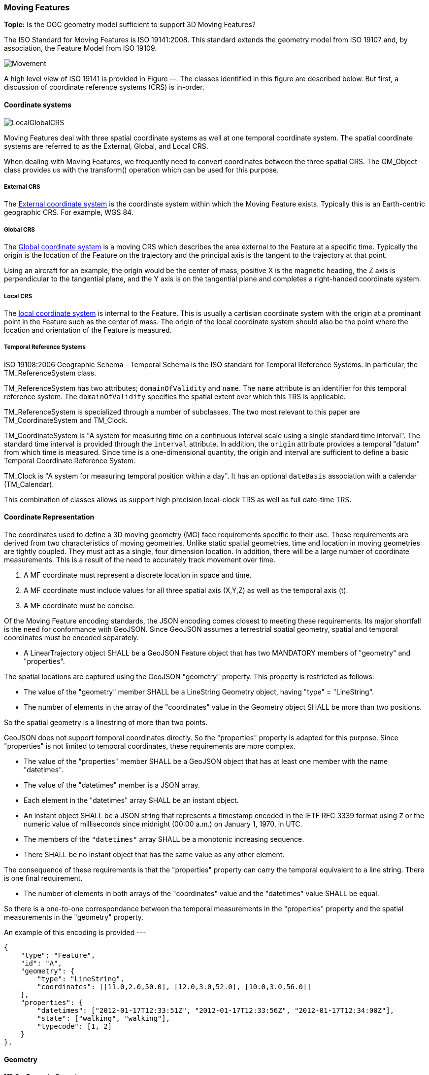 [[moving_features_section]]
=== Moving Features

*Topic:* Is the OGC geometry model sufficient to support 3D Moving Features?

The ISO Standard for Moving Features is ISO 19141:2008. This standard extends the geometry model from ISO 19107 and, by association, the Feature Model from ISO 19109.

image::./images/Movement.png[]

A high level view of ISO 19141 is provided in Figure --. The classes identified in this figure are described below. But first, a discussion of coordinate reference systems (CRS) is in-order. 

==== Coordinate systems

image::images/LocalGlobalCRS.png[]

Moving Features deal with three spatial coordinate systems as well at one temporal coordinate system. The spatial coordinate systems are referred to as the External, Global, and Local CRS.

When dealing with Moving Features, we frequently need to convert coordinates between the three spatial CRS. The GM_Object class provides us with the transform() operation which can be used for this purpose.  

===== External CRS

The <<external_coordinate_reference_system_definition,External coordinate system>> is the coordinate system within which the Moving Feature exists. Typically this is an Earth-centric geographic CRS. For example, WGS 84.

===== Global CRS

The <<global_coordinate_reference_system_definition,Global coordinate system>> is a moving CRS which describes the area external to the Feature at a specific time. Typically the origin is the location of the Feature on the trajectory and the principal axis is the tangent to the trajectory at that point.

Using an aircraft for an example, the origin would be the center of mass, positive X is the magnetic heading, the Z axis is perpendicular to the tangential plane, and the Y axis is on the tangential plane and completes a right-handed coordinate system.

===== Local CRS

The <<local_coordinate_reference_system_definition,local coordinate system>> is internal to the Feature. This is usually a cartisian coordinate system with the origin at a prominant point in the Feature such as the center of mass. The origin of the local coordinate system should also be the point where the location and orientation of the Feature is measured.

===== Temporal Reference Systems

ISO 19108:2006 Geographic Schema - Temporal Schema is the ISO standard for Temporal Reference Systems. In particular, the TM_ReferenceSystem class. 

TM_ReferenceSystem has two attributes; `domainOfValidity` and `name`. The `name` attribute is an identifier for this temporal reference system. The `domainOfValidity` specifies the spatial extent over which this TRS is applicable. 

TM_ReferenceSystem is specialized through a number of subclasses. The two most relevant to this paper are TM_CoordinateSystem and TM_Clock.

TM_CoordinateSystem is "A system for measuring time on a continuous interval scale using a single standard time interval". The standard time interval is provided through the `interval` attribute. In addition, the `origin` attribute provides a temporal "datum" from which time is measured. Since time is a one-dimensional quantity, the origin and interval are sufficient to define a basic Temporal Coordinate Reference System.

TM_Clock is "A system for measuring temporal position within a day". It has an optional `dateBasis` association with a calendar (TM_Calendar).

This combination of classes allows us support high precision local-clock TRS as well as full date-time TRS.

==== Coordinate Representation

The coordinates used to define a 3D moving geometry (MG) face requirements specific to their use. These requirements are derived from two characteristics of moving geometries. Unlike static spatial geometries, time and location in moving geometries are tightly coupled. They must act as a single, four dimension location. In addition, there will be a large number of coordinate measurements. This is a result of the need to accurately track movement over time.  

. A MF coordinate must represent a discrete location in space and time.
. A MF coordinate must include values for all three spatial axis (X,Y,Z) as well as the temporal axis (t).
. A MF coordinate must be concise. 

Of the Moving Feature encoding standards, the JSON encoding comes closest to meeting these requirements. Its major shortfall is the need for conformance with GeoJSON. Since GeoJSON assumes a terrestrial spatial geometry, spatial and temporal coordinates must be encoded separately.  

* A LinearTrajectory object SHALL be a GeoJSON Feature object that has two MANDATORY members of "geometry" and "properties".

The spatial locations are captured using the GeoJSON "geometry" property. This property is restricted as follows:

* The value of the "geometry" member SHALL be a LineString Geometry object, having "type" = "LineString".
* The number of elements in the array of the "coordinates" value in the Geometry object SHALL be more than two positions.

So the spatial geometry is a linestring of more than two points.

GeoJSON does not support temporal coordinates directly. So the "properties" property is adapted for this purpose. Since "properties" is not limited to temporal coordinates, these requirements are more complex. 

* The value of the "properties" member SHALL be a GeoJSON object that has at least one member with the name "datetimes".
* The value of the "datetimes" member is a JSON array. 
* Each element in the "datetimes" array SHALL be an instant object.
* An instant object SHALL be a JSON string that represents a timestamp encoded in the IETF RFC 3339 format using ``Z`` or
the numeric value of milliseconds since midnight (00:00 a.m.) on January 1, 1970, in UTC.
* The members of the ``"datetimes"`` array SHALL be a monotonic increasing sequence.
* There SHALL be no instant object that has the same value as any other element.

The consequence of these requirements is that the "properties" property can carry the temporal equivalent to a line string. There is one final requirement. 

* The number of elements in both arrays of the "coordinates" value and the "datetimes" value SHALL be equal.

So there is a one-to-one correspondance between the temporal measurements in the "properties" property and the spatial measurements in the "geometry" property. 

An example of this encoding is provided ---

    {
        "type": "Feature",
        "id": "A",
        "geometry": {
            "type": "LineString",
            "coordinates": [[11.0,2.0,50.0], [12.0,3.0,52.0], [10.0,3.0,56.0]]
        },
        "properties": {
            "datetimes": ["2012-01-17T12:33:51Z", "2012-01-17T12:33:56Z", "2012-01-17T12:34:00Z"],
            "state": ["walking", "walking"],
            "typecode": [1, 2]
        }
    },

==== Geometry

===== MF_OneParameterGeometry

We start our discussion of Moving Feature geometries with the class MF_OneParameterGeometry. MF_OneParameterGeometry is a subclass of GM_Object. So moving features have the 3D geometric properties of any other GM_Object. What is different is that this geometry can change as a function of a parameter.

NOTE: verify the following definition and clarify the symbology. It does not appear to render correctly.

A one parameter set of geometries is defined as "a function f from an interval t Î [a, b] such that f(t) is a geometry and for each point P Î f(a) there is a one parameter set of points (called the trajectory of P) P(t) : [a, b] ® P(t) such that P(t) Î f(t). A leaf of a one parameter set of geometries is the geometry f(t) at a particular value of the parameter". 

A one parameter geometry instance includes a "leafgeometry()" operation. This operation takes the parameter (t) as input and returns the leaf P(t) for that parameter as a GM_Object.   

===== MF_TemporalGeometry

An MF_TemporalGeometry is a MF_OneParameterGeometry where the parameter is Time expressed as a TM_Coordinate. TM_Coordinate is specified in ISO 19108. It expresses time as a multiple of a single unit of measure such as year, day, or second. The "leafgeometry()" operation of an instance of MF_TemporalGeometry would take a TM_Coordinate in as input and return a GM_Object instance representing the geometry of the Feature at the specified point in time.

===== Temporal Properties

The JSON encoding of the OGC Moving Features standard introduces the concept of temporal properties. 

"A TemporalProperties object is a JSON array of ParametricValues objects that groups a collection of dynamic non-spatial attributes and its parametric values with time."

Logically TemporalProperties should be a subclass of MF_OneParamProperties. Since Geometry is a property, then MF_TemporalGeometry should be a subclass of TemporalProperties. Which gives us the following UML.

image::./images/Temporal_Properties.png[]

Temporal properties are particularly useful for capturing state change. For example, the fuel load of an aircraft will change over time. The leafproperty() operation on a temporal fuel_load object would return the amount of fuel onboard at the specified time.

==== Location

ISO 19141 represents the location of a Moving Feature using two classes; MF_Trajectory and MF_TemporalTrajectory. 

image::images/MF_Trajectory.png[]

A MF_Trajectory is a curve (GM_Curve). It represents every postion that the Feature has occupied during it's journey. It does not necessarily represent the time when each location was reached. 

MF_TemporalTrajectory makes the MF_Trajectory a MF_TemporalGeometry. It represents location along the trajectory as a function of time. So each location is fully defined in both space and time.   

A Temporal Trajectory has two operations of particular interest; leaf() and leafgeometry(). The input parameter for these operations is always time (TM_Coordinate).  

The leaf() operation returns the spatial location (Direct_Position) that the Moving Feature passes at the time (TM_Coordinate) specified by the input parameter. This is a point on the trajectory GM_Curve geometry. It also serves as the origin of the Global CRS at that location on the trajectory.   

The LeafGeometry() operation returns the spatial geometry (GM_Point) that this Moving Feature possesses at the time (TM_Coordinate) specified by the input parameter. This is the shape of the Moving Feature expressed in the Local CRS. Since Trajectories only convey location, only GM_Point geometries are supported.

==== Orientation

===== MF_PrismGeometry

If an application focuses on only the linear movement (i.e., the spatiotemporal line string) of moving points based on World Geodetic System 1984, with longitude and latitude units of decimal degrees, and the ISO 8601 standard for representation of dates and times using the Gregorian calendar, the application can share the trajectory data by using **only** IETF GeoJSON, called **MF-JSON Trajectory**. For other cases, **MF-JSON Prism** can be used for expressing more complex movements of moving features. **MF-JSON Prism** is a GeoJSON-like format reserving new members of JSON objects (`"temporalGeometry," "temporalProperties," "crs," "trs," "time," and others) as "foreign members" to represent spatiotemporal geometries, variations of measure, coordinate reference systems, and the particular period of moving features in a JSON document.

A trajectory provides the location of a Moving Feature as a function of time. Prism Geometry represents the full geometry (location, orientaion, and shape) of the Feature as a function of time. 

image::./images/Foliation.png[]

The key concepts in the Prism model are:

*Leaf:* A leaf is the geometry of the Moving Feature at time (tn).  

*Foliation:* A collection of leaves where there is a complete and separate representation of the geometry of the Feature for each specific time (tn).

*Trajectory:* A curve that represents the path of a point in the geometry of the Moving Feature as it moves with respect to time (t).

*Prism:* the union of the geometries (or the union of the trajectories) in a foliation.

Like a Temporal Trajectory, a Prism is a subclass of MF_TemporalGeometry. 

image::./images/Prism_Context.png[]

A MF_PrismGeometry class has the following characteristics.

The association role "originTrajectory" associates a Temporal Trajectory with a Prism geometry. For any TM_Position:

. the associated Temporal Trajectory provides the location of the Moving Feature in the Global CRS. 
. this location serves as the origin of the Local CRS.
. the prism geometry is defined in that Local CRS.

The localCoordinateSystem() operation returns a SC_CRS for the <<design_coordinate_reference_system_definition,design coordinate reference system>> in which the moving feature's shape is defined. This is usually the same as the <<local_coordinate_reference_system_definition,local coordinate system>>. 

The rotationAtTime() operation accepts a time in the domain of the prism geometry and returns the rotation matrix that embeds the local geometry into geographic space at a given time (TM_Coordinate). The vectors of the rotation matrix allow the feature to be aligned and scaled as appropriate to the vectors of the global coordinate reference system.

This one association and two operations provide us with the location, orientation, axis definition, and units of measure needed to define identify the local CRS and to transform geometries between the Local and Global CRS.

Finally, the geometryAtTime() operation accepts a time in the domain of the prism geometry and returns the geometry of the moving feature, as it is at a given time in the global coordinate reference system. The return type is a GM_Object so this operation is not limited to points. It is fully capable of representing a 3D surface and volume.

In short, a MF_PrismGeometry provides us with the shape, location, and orientation of a Moving Feature as a funtion of time (tn).

==== Non-rigid Bodies

ISO 19141 only addresses rigid bodies. The shape returned by a geometryAtTime() operation will always be the same. However, it leaves open the opportunity to extend the Moving Feature model to support plastic (non-rigid) objects.

The most obvious approach is to allow the geometry returned by the geometryAtTime() operation to change as a function of time. This doesn't require a change to the model. But it may require some changes to the standard.

As a correlary to this approach, the geometry itself could include MF_TemporalGeometry elements. These elements would each have their own lifespan. A history of their movement, in respect to the local CRS, over time.
